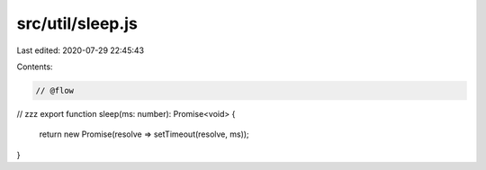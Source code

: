 src/util/sleep.js
=================

Last edited: 2020-07-29 22:45:43

Contents:

.. code-block:: js

    // @flow

// zzz
export function sleep(ms: number): Promise<void> {
  return new Promise(resolve => setTimeout(resolve, ms));
}


